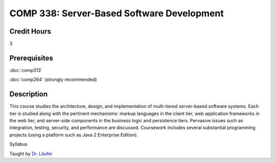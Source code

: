 

COMP 338: Server-Based Software Development
===========================================

Credit Hours
-----------------------

3

Prerequisites
------------------------------

:doc:`comp313` 

:doc:`comp264` (strongly recommended)

Description
--------------------


This course studies the architecture, design, and implementation of
multi-tiered server-based software systems. Each tier is studied along
with the pertinent mechanisms: markup languages in the client tier, web
application frameworks in the web tier, and server-side components in
the business logic and persistence tiers. Pervasive issues such as
integration, testing, security, and performance are discussed.
Coursework includes several substantial programming projects (using a
platform such as Java 2 Enterprise Edition).

Syllabus

Taught by `Dr. Läufer <http://www.cs.luc.edu/laufer/teaching/338>`__


